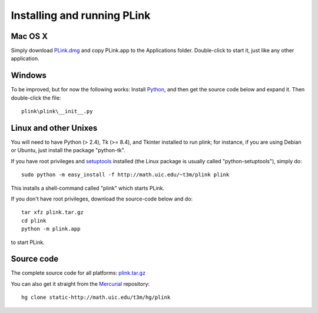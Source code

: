 .. Installing PLink 

Installing and running PLink
======================================================

Mac OS X
---------------

Simply download `PLink.dmg <http://math.uic.edu/~t3m/plink/PLink.dmg>`_
and copy PLink.app to the Applications folder.  Double-click to start
it, just like any other application.

Windows
-------------------

To be improved, but for now the following works: Install `Python
<http://python.org>`_, and then get the source code below and expand
it.  Then double-click the file::

  plink\plink\__init__.py

Linux and other Unixes
-------------------------------------------------------

You will need to have Python (> 2.4), Tk (>= 8.4), and Tkinter
installed to run plink; for instance, if you are using Debian or
Ubuntu, just install the package "python-tk".

If you have root privileges and `setuptools
<http://peak.telecommunity.com/DevCenter/setuptools>`_ installed (the
Linux package is usually called "python-setuptools"), simply do::

  sudo python -m easy_install -f http://math.uic.edu/~t3m/plink plink

This installs a shell-command called "plink" which starts PLink.  

If you don't have root privileges, download the source-code below and do::

  tar xfz plink.tar.gz
  cd plink
  python -m plink.app

to start PLink.  

Source code
-----------------------------------

The complete source code for all platforms: `plink.tar.gz <http://t3m.computop.org/plink.tar.gz>`_   

You can also get it straight from the `Mercurial
<www.selenic.com/mercurial>`_ repository::

  hg clone static-http://math.uic.edu/t3m/hg/plink





